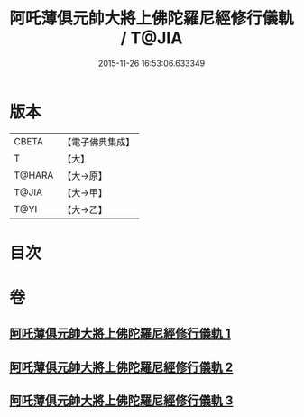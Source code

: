 #+TITLE: 阿吒薄俱元帥大將上佛陀羅尼經修行儀軌 / T@JIA
#+DATE: 2015-11-26 16:53:06.633349
* 版本
 |     CBETA|【電子佛典集成】|
 |         T|【大】     |
 |    T@HARA|【大→原】   |
 |     T@JIA|【大→甲】   |
 |      T@YI|【大→乙】   |

* 目次
* 卷
** [[file:KR6j0467_001.txt][阿吒薄俱元帥大將上佛陀羅尼經修行儀軌 1]]
** [[file:KR6j0467_002.txt][阿吒薄俱元帥大將上佛陀羅尼經修行儀軌 2]]
** [[file:KR6j0467_003.txt][阿吒薄俱元帥大將上佛陀羅尼經修行儀軌 3]]
